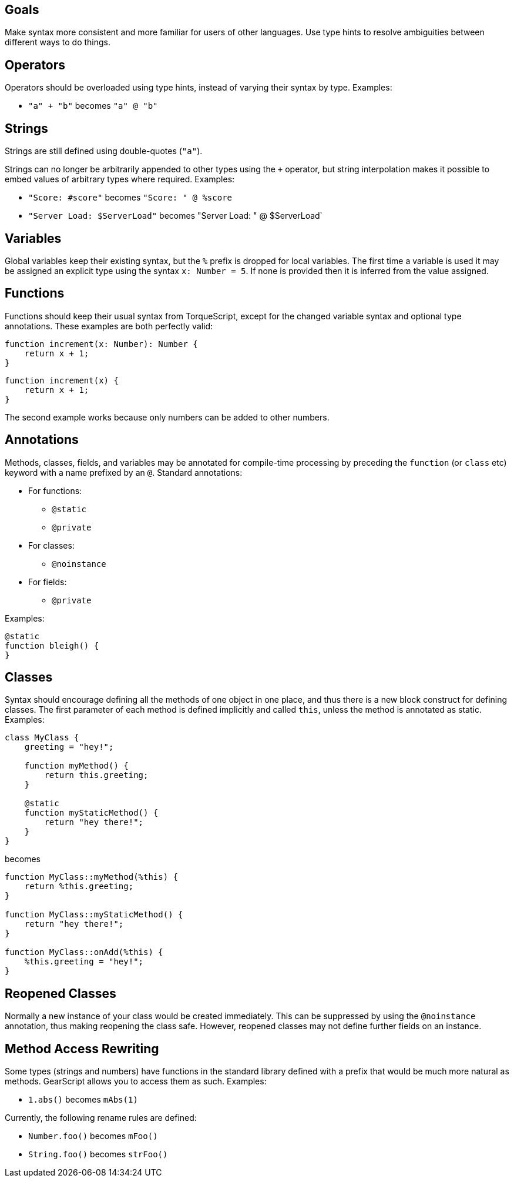 Goals
-----

Make syntax more consistent and more familiar for users of other languages. Use type hints to resolve ambiguities between different ways to do things.

Operators
---------

Operators should be overloaded using type hints, instead of varying their syntax by type. Examples:

* `"a" + "b"` becomes `"a" @ "b"`

Strings
-------

Strings are still defined using double-quotes (`"a"`).

Strings can no longer be arbitrarily appended to other types using the `+` operator, but string interpolation makes it possible to embed values of arbitrary types where required. Examples:

* `"Score: #score"` becomes `"Score: " @ %score`
* `"Server Load: $ServerLoad"` becomes "Server Load: " @ $ServerLoad`

Variables
---------

Global variables keep their existing syntax, but the `%` prefix is dropped for local variables. The first time a variable is used it may be assigned an explicit type using the syntax `x: Number = 5`. If none is provided then it is inferred from the value assigned.

Functions
---------

Functions should keep their usual syntax from TorqueScript, except for the changed variable syntax and optional type annotations. These examples are both perfectly valid:

----------
function increment(x: Number): Number {
    return x + 1;
}
----------

----------
function increment(x) {
    return x + 1;
}
----------

The second example works because only numbers can be added to other numbers.

Annotations
-----------

Methods, classes, fields, and variables may be annotated for compile-time processing by preceding the `function` (or `class` etc) keyword with a name prefixed by an `@`. Standard annotations:

* For functions:
** `@static`
** `@private`
* For classes:
** `@noinstance`
* For fields:
** `@private`

Examples:

----------
@static
function bleigh() {
}
----------

Classes
-------

Syntax should encourage defining all the methods of one object in one place, and thus there is a new block construct for defining classes. The first parameter of each method is defined implicitly and called `this`, unless the method is annotated as static. Examples:

----------
class MyClass {
    greeting = "hey!";

    function myMethod() {
        return this.greeting;
    }

    @static
    function myStaticMethod() {
        return "hey there!";
    }
}
----------

becomes

----------
function MyClass::myMethod(%this) {
    return %this.greeting;
}

function MyClass::myStaticMethod() {
    return "hey there!";
}

function MyClass::onAdd(%this) {
    %this.greeting = "hey!";
}
----------

[level=2]
Reopened Classes
----------------

Normally a new instance of your class would be created immediately. This can be suppressed by using the `@noinstance` annotation, thus making reopening the class safe. However, reopened classes may not define further fields on an instance.

[level=2]
Method Access Rewriting
-----------------------

Some types (strings and numbers) have functions in the standard library defined with a prefix that would be much more natural as methods. GearScript allows you to access them as such. Examples:

* `1.abs()` becomes `mAbs(1)`

Currently, the following rename rules are defined:

* `Number.foo()` becomes `mFoo()`
* `String.foo()` becomes `strFoo()`